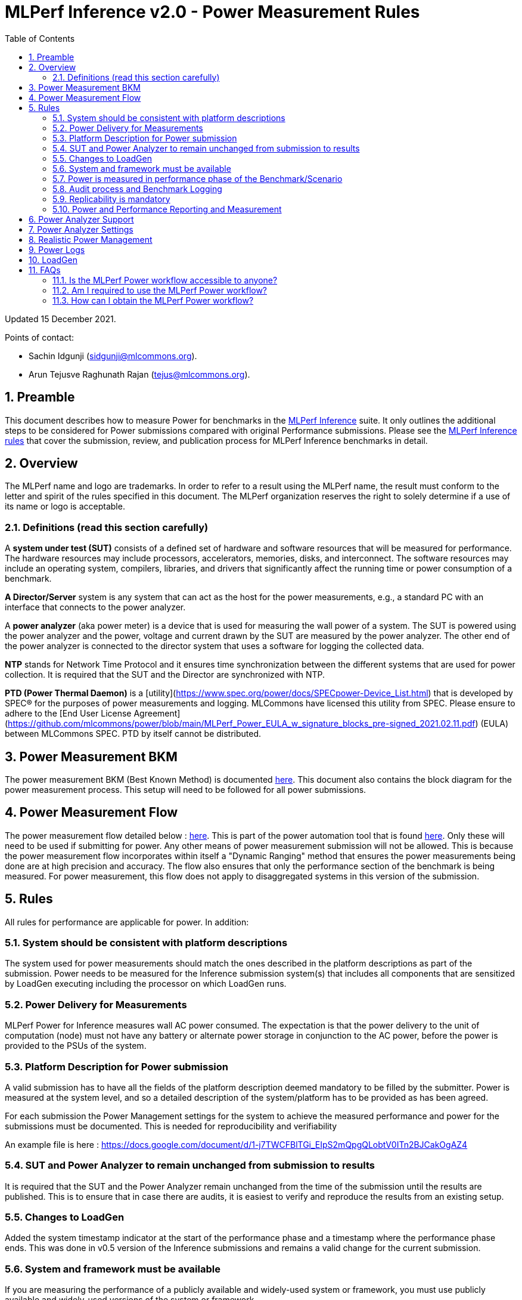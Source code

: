 :toc:
:toclevels: 4

:sectnums:

= MLPerf Inference v2.0 - Power Measurement Rules

Updated 15 December 2021.

Points of contact:

- Sachin Idgunji (sidgunji@mlcommons.org).

- Arun Tejusve Raghunath Rajan (tejus@mlcommons.org).

== Preamble

This document describes how to measure Power for benchmarks in the https://github.com/mlcommons/inference[MLPerf Inference] suite.
It only outlines the additional steps to be considered for Power submissions compared with original Performance submissions.
Please see the https://github.com/mlcommons/inference_policies/blob/master/inference_rules.adoc[MLPerf Inference rules] that cover the submission, review, and publication process for MLPerf Inference benchmarks in detail.

== Overview

The MLPerf name and logo are trademarks. In order to refer to a result using the MLPerf name, the result must conform to the letter and spirit of the rules specified in this document. The MLPerf organization reserves the right to solely determine if a use of its name or logo is acceptable.

=== Definitions (read this section carefully)

A *system under test (SUT)* consists of a defined set of hardware and
software resources that will be measured for performance. The hardware
resources may include processors, accelerators, memories, disks, and
interconnect. The software resources may include an operating system,
compilers, libraries, and drivers that significantly affect the
running time or power consumption of a benchmark.

*A Director/Server* system is any system that can act as the host for
the power measurements, e.g., a standard PC with an interface that
connects to the power analyzer.

A *power analyzer* (aka power meter) is a device that is used for
measuring the wall power of a system. The SUT is powered using the power
analyzer and the power, voltage and current drawn by the SUT are
measured by the power analyzer. The other end of the power analyzer is
connected to the director system that uses a software for logging the
collected data.

*NTP* stands for Network Time Protocol and it ensures time
synchronization between the different systems that are used for power
collection. It is required that the SUT and the Director are
synchronized with NTP.

*PTD (Power Thermal Daemon)* is a [utility](https://www.spec.org/power/docs/SPECpower-Device_List.html)
that is developed by SPEC&reg; for the purposes of power measurements and logging.
MLCommons have licensed this utility from SPEC. Please ensure to adhere to the
[End User License Agreement](https://github.com/mlcommons/power/blob/main/MLPerf_Power_EULA_w_signature_blocks_pre-signed_2021.02.11.pdf)
(EULA) between MLCommons SPEC. PTD by itself cannot be distributed.

== Power Measurement BKM

The power measurement BKM (Best Known Method) is documented https://docs.google.com/document/d/1in1bcJGhOYbKcHKaJ4h6oPLvmcJtneIb_oQJBbvxnys/edit[here]. This document also contains the block diagram for the power measurement process. This setup will need to be followed for all power submissions.

== Power Measurement Flow

The power measurement flow detailed below : https://docs.google.com/presentation/d/1NO2mmDpdyqWIHBn5v7SEdfqkCBI1IEyW3aqr2LyYY24/edit#slide=id.gb17a547c25_0_50[here]. This is part of the power automation tool that is found https://github.com/mlcommons/power[here]. Only these will need to be used if submitting for power. Any other means of power measurement submission will not be allowed. This is because the power measurement flow incorporates within itself a "Dynamic Ranging" method that ensures the power measurements being done are at high precision and accuracy. The flow also ensures that only the performance section of the benchmark is being measured. For power measurement, this flow does not apply to disaggregated systems in this version of the submission.

== Rules

All rules for performance are applicable for power. In addition:

=== System should be consistent with platform descriptions

The system used for power measurements should match the ones described
in the platform descriptions as part of the submission. Power needs to be
measured for the Inference submission system(s) that includes all components
that are sensitized by LoadGen executing including the processor on which LoadGen runs.

=== Power Delivery for Measurements

MLPerf Power for Inference measures wall AC power consumed. The expectation is that the power delivery to the unit of computation (node)
must not have any battery or alternate power storage in conjunction to the AC power, 
before the power is provided to the PSUs of the system.

=== Platform Description for Power submission

A valid submission has to have all the fields of the platform description
deemed mandatory to be filled by the submitter. Power is measured at the
system level, and so a detailed description of the system/platform has to
be provided as has been agreed.

For each submission the Power Management settings for the system to achieve
the measured performance and power for the submissions must be documented.
This is needed for reproducibility and verifiability

An example file is here : https://docs.google.com/document/d/1-j7TWCFBlTGi_EIpS2mQpgQLobtV0ITn2BJCakOgAZ4


=== SUT and Power Analyzer to remain unchanged from submission to results

It is required that the SUT and the Power Analyzer remain unchanged
from the time of the submission until the results are published. This is to
ensure that in case there are audits, it is easiest to verify and reproduce the results
from an existing setup.

=== Changes to LoadGen

Added the system timestamp indicator at the start of the performance
phase and a timestamp where the performance phase ends. This was done in
v0.5 version of the Inference submissions and remains a valid change for the current submission.

=== System and framework must be available

If you are measuring the performance of a publicly available and widely-used
system or framework, you must use publicly available and widely-used versions of
the system or framework.

If you are measuring the performance of an experimental framework or system, you
must make the system and framework you use available upon demand for
replication.

=== Power is measured in performance phase of the Benchmark/Scenario

There are multiple phases to a benchmark as listed in the MLPerf
Inference Rules document. Power measured is evaluated only on the
performance phase of the benchmark and not in any other phases. To
determine this exact section, LoadGen has been instrumented to indicate
the start and stop of the performance phase of the benchmark and all
power measurements are evaluated within this phase from the power
logging done as part of the benchmark.

The submission process has to use the software flow and scripts
developed as part of the MLPerf benchmark Power measurement. The
infrastructure has been developed by the MLPerf Power working group.

=== Audit process and Benchmark Logging

As part of the submissions and logging, all the logs generated by the
MLPerf Power SW infrastructure need to be submitted. These include the
power meter ranging logs and the power measurement logs that are
generated during the performance runs.

=== Replicability is mandatory

Results that cannot be replicated are not valid results.

=== Power and Performance Reporting and Measurement

Power and performance measurements should be from the same run for a
given benchmark and scenario. The current script takes care of this by
default and it cannot and should not be changed. Example: We cannot run
the same benchmark and scenario 3 times and report the highest
performance and lowest power among the 3 runs.

== Power Analyzer Support

For the v1.0, v1.1 and v2.0 rounds, we only support Yokogawa power analyzers (aka meters).

== Power Analyzer Settings

The power analyzer settings will not be set manually, but through the
software that is part of the MLPerf Power measurement infrastructure.

For the v1.0, v1.1 and v2.0 rounds, the software only supports connecting
a single meter to a single system-under-test (SUT); connecting multiple
meters to a single SUT is not supported.

A power meter configuration must be reported in a file called `analyzer_table.md` placed as follows:

- If the configuration is common to all scenarios, benchmarks and systems: under the `<division>/<submitter>/measurements` directory.

- If the configuration is common to all scenarios and benchmarks running on a system: under the `<division>/<submitter>/measurements/<system>` directory.

- If the configuration is common to all scenarios for a benchmark running on a system: under the `<division>/<submitter>/measurements/<system>/<benchmark>` directory.

- If the configuration is specific to a scenario for a benchmark running on a system: under the `<division>/<submitter>/measurements/<system>/<benchmark>/<scenario>` directory.

The file format should be as in the following example:

```
| Vendor   | Model  | Firmware | Config          | Interface | Wiring/topology | Number of channels used | Which channel(s) |
|----------|--------|----------|-----------------|-----------|-----------------|-------------------------|------------------|
| Yokogawa | WT310E | 1.04     | Single channel  | USB       | 1P2W            | 1                       | 1                |
```

== Realistic Power Management

The goal of the testing is to mimic real-world usage scenarios as much
as possible and enable showing the benefits of realistic power
management. Therefore, we require that:

* Any power management system be qualified for use appropriate for the submission type (e.g., a generally available system must use software/firmware qualified for general availability and shipping with the platform).
* No benchmark- or benchmarking-specific hacks.
* Any changes in power management behavior must not have manual intervention or have awareness of the benchmark.

== Power Logs

Power logs will need to be submitted. All logs created as part of Power
measurement will need to be submitted including the power analyzer
ranging and the performance measurement.

Power Logs are generated by the software running on the Director.

== LoadGen

The flow for power uses the same LoadGen as used for the performance
runs. No additions are being made. Power flow uses the start and stop
timestamp given by the LoadGen for synchronizing the performance section
of the benchmark and uses these markers for anchoring the window in
which power is measured.

== FAQs

=== Is the MLPerf Power workflow accessible to anyone?

The MLPerf Power workflow uses proprietary software (https://www.spec.org/power/docs/SPECpower-PTD-Update_Process.html[SPEC PTDaemon]).
To access this software, your organization must be a member of MLCommons. 
In addition, an authorized representative of your organization must sign the
https://drive.google.com/file/d/1u9MdO4v5-uvbaJoElQoAwGb5_suMTZyH/view[MLPerf Power EULA],
and send it to support@mlcommons.org.

=== Am I required to use the MLPerf Power workflow?

Yes, you must use the MLPerf Power workflow for any results submitted to
MLPerf.  This workflow integrates a number of checks and balances which ensures
the highest quality of collected power measurements.

=== How can I obtain the MLPerf Power workflow?

Once your organization signs the EULA, MLCommons staff will give you access to a private GitHub repo containing the tools.
